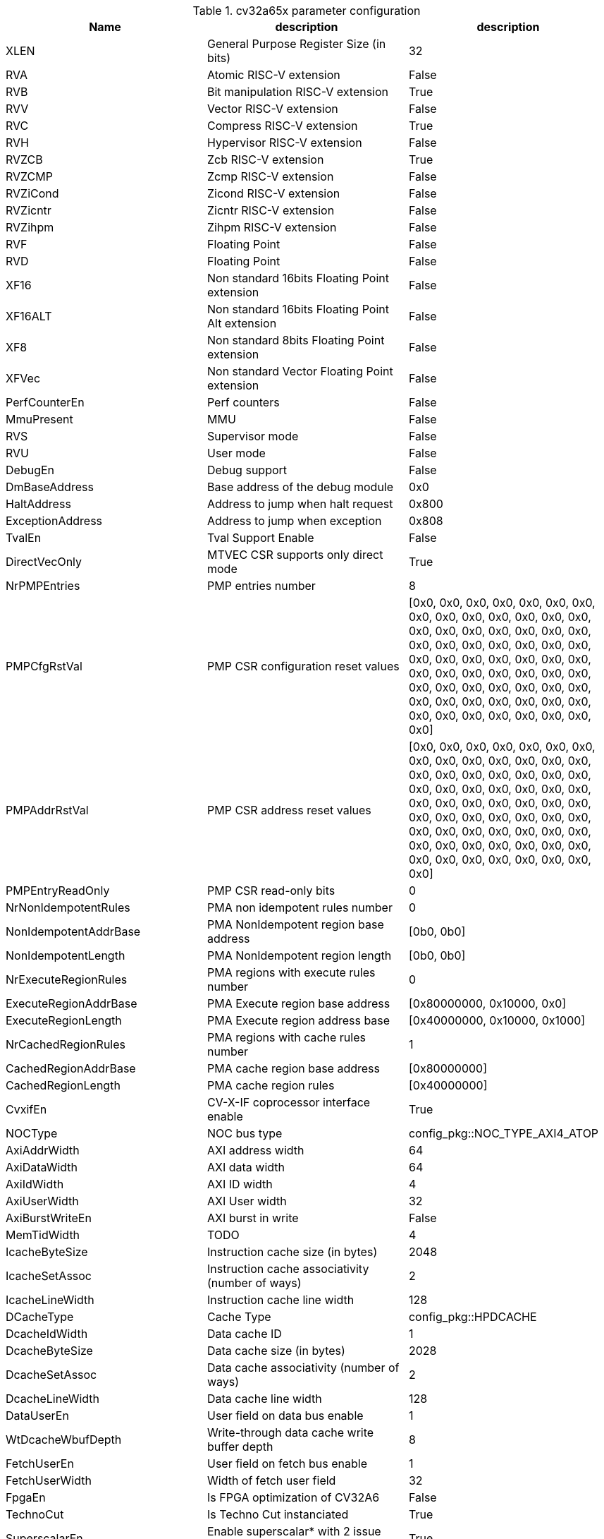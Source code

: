 ////
   Copyright 2024 Thales DIS France SAS
   Licensed under the Solderpad Hardware License, Version 2.1 (the "License");
   you may not use this file except in compliance with the License.
   SPDX-License-Identifier: Apache-2.0 WITH SHL-2.1
   You may obtain a copy of the License at https://solderpad.org/licenses/

   Original Author: Jean-Roch COULON - Thales
////

[[cv32a65x_PARAMETERS]]

.cv32a65x parameter configuration
|===
|Name | description | description

|XLEN | General Purpose Register Size (in bits) | 32
|RVA | Atomic RISC-V extension | False
|RVB | Bit manipulation RISC-V extension | True
|RVV | Vector RISC-V extension | False
|RVC | Compress RISC-V extension | True
|RVH | Hypervisor RISC-V extension | False
|RVZCB | Zcb RISC-V extension | True
|RVZCMP | Zcmp RISC-V extension | False
|RVZiCond | Zicond RISC-V extension | False
|RVZicntr | Zicntr RISC-V extension | False
|RVZihpm | Zihpm RISC-V extension | False
|RVF | Floating Point | False
|RVD | Floating Point | False
|XF16 | Non standard 16bits Floating Point extension | False
|XF16ALT | Non standard 16bits Floating Point Alt extension | False
|XF8 | Non standard 8bits Floating Point extension | False
|XFVec | Non standard Vector Floating Point extension | False
|PerfCounterEn | Perf counters | False
|MmuPresent | MMU | False
|RVS | Supervisor mode | False
|RVU | User mode | False
|DebugEn | Debug support | False
|DmBaseAddress | Base address of the debug module | 0x0
|HaltAddress | Address to jump when halt request | 0x800
|ExceptionAddress | Address to jump when exception | 0x808
|TvalEn | Tval Support Enable | False
|DirectVecOnly | MTVEC CSR supports only direct mode | True
|NrPMPEntries | PMP entries number | 8
|PMPCfgRstVal | PMP CSR configuration reset values | [0x0, 0x0, 0x0, 0x0, 0x0, 0x0, 0x0, 0x0, 0x0, 0x0, 0x0, 0x0, 0x0, 0x0, 0x0, 0x0, 0x0, 0x0, 0x0, 0x0, 0x0, 0x0, 0x0, 0x0, 0x0, 0x0, 0x0, 0x0, 0x0, 0x0, 0x0, 0x0, 0x0, 0x0, 0x0, 0x0, 0x0, 0x0, 0x0, 0x0, 0x0, 0x0, 0x0, 0x0, 0x0, 0x0, 0x0, 0x0, 0x0, 0x0, 0x0, 0x0, 0x0, 0x0, 0x0, 0x0, 0x0, 0x0, 0x0, 0x0, 0x0, 0x0, 0x0, 0x0]
|PMPAddrRstVal | PMP CSR address reset values | [0x0, 0x0, 0x0, 0x0, 0x0, 0x0, 0x0, 0x0, 0x0, 0x0, 0x0, 0x0, 0x0, 0x0, 0x0, 0x0, 0x0, 0x0, 0x0, 0x0, 0x0, 0x0, 0x0, 0x0, 0x0, 0x0, 0x0, 0x0, 0x0, 0x0, 0x0, 0x0, 0x0, 0x0, 0x0, 0x0, 0x0, 0x0, 0x0, 0x0, 0x0, 0x0, 0x0, 0x0, 0x0, 0x0, 0x0, 0x0, 0x0, 0x0, 0x0, 0x0, 0x0, 0x0, 0x0, 0x0, 0x0, 0x0, 0x0, 0x0, 0x0, 0x0, 0x0, 0x0]
|PMPEntryReadOnly | PMP CSR read-only bits | 0
|NrNonIdempotentRules | PMA non idempotent rules number | 0
|NonIdempotentAddrBase | PMA NonIdempotent region base address | [0b0, 0b0]
|NonIdempotentLength | PMA NonIdempotent region length | [0b0, 0b0]
|NrExecuteRegionRules | PMA regions with execute rules number | 0
|ExecuteRegionAddrBase | PMA Execute region base address | [0x80000000, 0x10000, 0x0]
|ExecuteRegionLength | PMA Execute region address base | [0x40000000, 0x10000, 0x1000]
|NrCachedRegionRules | PMA regions with cache rules number | 1
|CachedRegionAddrBase | PMA cache region base address | [0x80000000]
|CachedRegionLength | PMA cache region rules | [0x40000000]
|CvxifEn | CV-X-IF coprocessor interface enable | True
|NOCType | NOC bus type | config_pkg::NOC_TYPE_AXI4_ATOP
|AxiAddrWidth | AXI address width | 64
|AxiDataWidth | AXI data width | 64
|AxiIdWidth | AXI ID width | 4
|AxiUserWidth | AXI User width | 32
|AxiBurstWriteEn | AXI burst in write | False
|MemTidWidth | TODO | 4
|IcacheByteSize | Instruction cache size (in bytes) | 2048
|IcacheSetAssoc | Instruction cache associativity (number of ways) | 2
|IcacheLineWidth | Instruction cache line width | 128
|DCacheType | Cache Type | config_pkg::HPDCACHE
|DcacheIdWidth | Data cache ID | 1
|DcacheByteSize | Data cache size (in bytes) | 2028
|DcacheSetAssoc | Data cache associativity (number of ways) | 2
|DcacheLineWidth | Data cache line width | 128
|DataUserEn | User field on data bus enable | 1
|WtDcacheWbufDepth | Write-through data cache write buffer depth | 8
|FetchUserEn | User field on fetch bus enable | 1
|FetchUserWidth | Width of fetch user field | 32
|FpgaEn | Is FPGA optimization of CV32A6 | False
|TechnoCut | Is Techno Cut instanciated | True
|SuperscalarEn | Enable superscalar* with 2 issue ports and 2 commit ports. | True
|NrCommitPorts | Number of commit ports. Forced to 2 if SuperscalarEn. | 1
|NrLoadPipeRegs | Load cycle latency number | 0
|NrStorePipeRegs | Store cycle latency number | 0
|NrScoreboardEntries | Scoreboard length | 8
|NrLoadBufEntries | Load buffer entry buffer | 2
|MaxOutstandingStores | Maximum number of outstanding stores | 7
|RASDepth | Return address stack depth | 2
|BTBEntries | Branch target buffer entries | 0
|BHTEntries | Branch history entries | 32
|InstrTlbEntries | MMU instruction TLB entries | 2
|DataTlbEntries | MMU data TLB entries | 2
|UseSharedTlb | MMU option to use shared TLB | True
|SharedTlbDepth | MMU depth of shared TLB | 64
|===
